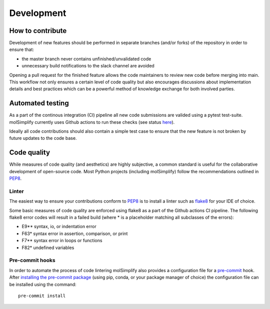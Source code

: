 ===========
Development
===========

How to contribute
=================

Development of new features should be performed in separate branches
(and/or forks) of the repository in order to ensure that:

- the master branch never contains unfinished/unvalidated code
- unnecessary build notifications to the slack channel are avoided

Opening a pull request for the finished feature allows the code maintainers to
review new code before merging into main. This workflow not only ensures a
certain level of code quality but also encourages discussions about
implementation details and best practices which can be a powerful method of
knowledge exchange for both involved parties.

Automated testing
=================

As a part of the continous integration (CI) pipeline all new code submissions
are valided using a pytest test-suite. molSimplify currently uses Github
actions to run these checks (see status
`here <https://github.com/hjkgrp/molSimplify/actions/workflows/CI.yaml>`_).

Ideally all code contributions should also contain a simple test case to ensure
that the new feature is not broken by future updates to the code base.

Code quality
============

While measures of code quality (and aesthetics) are highly subjective, a common
standard is useful for the collaborative development of open-source code. Most
Python projects (including molSimplify) follow the recommendations outlined in
`PEP8 <https://peps.python.org/pep-0008/>`_.

Linter
------

The easiest way to ensure your contributions conform to
`PEP8 <https://peps.python.org/pep-0008/>`_ is to install a linter such as
`flake8 <https://flake8.pycqa.org>`_ for your IDE of choice.

Some basic measures of code quality are enforced using flake8 as a part of the
Github actions CI pipeline. The following flake8 error codes will result in a
failed build (where * is a placeholder matching all subclasses of the
errors):

* E9** syntax, io, or indentation error
* F63* syntax error in assertion, comparison, or print
* F7** syntax error in loops or functions
* F82* undefined variables

Pre-commit hooks
----------------

In order to automate the process of code lintering molSimplify also provides a
configuration file for a `pre-commit <https://pre-commit.com/>`_ hook. After
`installing the pre-commit package <https://pre-commit.com/#install>`_
(using pip, conda, or your package manager of choice) the configuration file
can be installed using the command::

    pre-commit install

